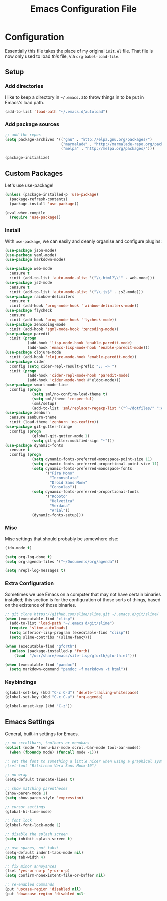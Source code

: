 #+TITLE: Emacs Configuration File
#+OPTIONS: toc:2

* Configuration

Essentially this file takes the place of my original =init.el= file. That file is now only
used to load /this/ file, via =org-babel-load-file=.

** Setup

*** Add directories

I like to keep a directory in =~/.emacs.d= to throw things in to be put in Emacs's load path.

#+begin_src emacs-lisp
(add-to-list 'load-path "~/.emacs.d/autoload")
#+end_src

*** Add package sources

#+begin_src emacs-lisp
;; add the repos
(setq package-archives '(("gnu" . "http://elpa.gnu.org/packages/")
                         ("marmalade" . "http://marmalade-repo.org/packages/")
                         ("melpa" . "http://melpa.org/packages/")))

(package-initialize)
#+end_src

** Custom Packages

Let's use use-package!

#+begin_src emacs-lisp
  (unless (package-installed-p 'use-package)
    (package-refresh-contents)
    (package-install 'use-package))

  (eval-when-compile
    (require 'use-package))
#+end_src

*** Install

With =use-package=, we can easily and cleanly organise and configure plugins:

#+begin_src emacs-lisp
  (use-package json-mode)
  (use-package yaml-mode)
  (use-package markdown-mode)
  
  (use-package web-mode
    :ensure t
    :init (add-to-list 'auto-mode-alist '("\\.html?\\'" . web-mode)))
  (use-package js2-mode
    :ensure t
    :init (add-to-list 'auto-mode-alist '("\\.js$" . js2-mode)))
  (use-package rainbow-delimiters
    :ensure t
    :init (add-hook 'prog-mode-hook 'rainbow-delimiters-mode))
  (use-package flycheck
    :ensure
    :init (add-hook 'prog-mode-hook 'flycheck-mode))
  (use-package zencoding-mode
    :init (add-hook 'sgml-mode-hook 'zencoding-mode))
  (use-package paredit
    :init (progn
            (add-hook 'lisp-mode-hook 'enable-paredit-mode)
            (add-hook 'emacs-lisp-mode-hook 'enable-paredit-mode)))
  (use-package clojure-mode
    :init (add-hook 'clojure-mode-hook 'enable-paredit-mode))
  (use-package cider
    :config (setq cider-repl-result-prefix ";; => ")
    :init (progn
            (add-hook 'cider-repl-mode-hook 'paredit-mode)
            (add-hook 'cider-mode-hook #'eldoc-mode)))
  (use-package smart-mode-line
    :config (progn
              (setq sml/no-confirm-load-theme t)
              (setq sml/theme 'respectful)
              (sml/setup)
              (add-to-list 'sml/replacer-regexp-list '("^~/dotfiles/" ":dotfiles:") t)))
  (use-package zenburn
    :ensure zenburn-theme
    :init (load-theme 'zenburn 'no-confirm))
  (use-package git-gutter-fringe
    :config (progn
              (global-git-gutter-mode 1)
              (setq git-gutter:modified-sign "~")))
  (use-package dynamic-fonts
    :ensure t
    :config (progn
              (setq dynamic-fonts-preferred-monospace-point-size 11)
              (setq dynamic-fonts-preferred-proportional-point-size 11)
              (setq dynamic-fonts-preferred-monospace-fonts
                    '("Fira Mono"
                      "Inconsolata"
                      "Droid Sans Mono"
                      "Consolas"))
              (setq dynamic-fonts-preferred-proportional-fonts
                    '("Roboto"
                      "Helvetica"
                      "Verdana"
                      "Arial"))
              (dynamic-fonts-setup)))
#+end_src

*** Misc

Misc settings that should probably be somewhere else:

#+begin_src emacs-lisp
(ido-mode t)

(setq org-log-done t)
(setq org-agenda-files '("~/Documents/org/agenda"))

(setq nrepl-log-messages t)
#+end_src

*** Extra Configuration

Sometimes we use Emacs on a computer that may not have certain binaries installed;
this section is for the configuration of those sorts of things, based on the existence
of those binaries.

#+begin_src emacs-lisp
;; git clone https://github.com/slime/slime.git ~/.emacs.d/git/slime/
(when (executable-find "clisp")
  (add-to-list 'load-path "~/.emacs.d/git/slime")
  (require 'slime-autoloads)
  (setq inferior-lisp-program (executable-find "clisp"))
  (setq slime-contribs '(slime-fancy)))

(when (executable-find "gforth")
  (unless (package-installed-p 'forth)
    (load  "/usr/share/emacs/site-lisp/gforth/gforth.el")))

(when (executable-find "pandoc")
  (setq markdown-command "pandoc -f markdown -t html"))
#+end_src

*** Keybindings

#+begin_src emacs-lisp
(global-set-key (kbd "C-c C-d") 'delete-trailing-whitespace)
(global-set-key (kbd "C-c C-a") 'org-agenda)

(global-unset-key (kbd "C-z"))
#+end_src

** Emacs Settings

General, built-in settings for Emacs.

#+begin_src emacs-lisp
;; no scrollbars, toolbars or menubars
(dolist (mode '(menu-bar-mode scroll-bar-mode tool-bar-mode))
  (when (fboundp mode) (funcall mode -1)))

;; set the font to something a little nicer when using a graphical system
;(set-font "Bitstream Vera Sans Mono-10")

;; no wrap
(setq-default truncate-lines t)

;; show matching parentheses
(show-paren-mode 1)
(setq show-paren-style 'expression)

;; cursor settings
(global-hl-line-mode)

;; font lock
(global-font-lock-mode 1)

;; disable the splash screen
(setq inhibit-splash-screen t)

;; use spaces, not tabs!
(setq-default indent-tabs-mode nil)
(setq tab-width 4)

;; fix minor annoyances
(fset 'yes-or-no-p 'y-or-n-p)
(setq confirm-nonexistent-file-or-buffer nil)

;; re-enabled commands
(put 'upcase-region 'disabled nil)
(put 'downcase-region 'disabled nil)
#+end_src
